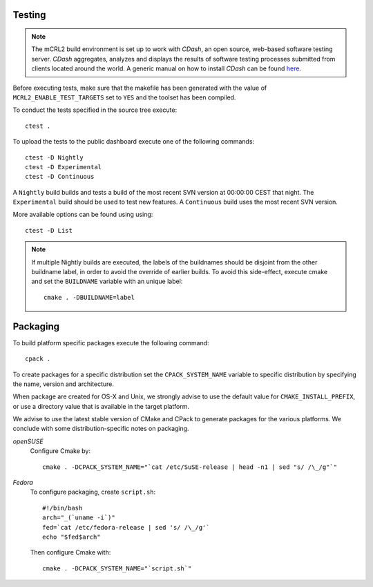Testing
=======

.. note::

   The mCRL2 build environment is set up to work with *CDash*, an open source,
   web-based software testing server. *CDash* aggregates, analyzes and displays
   the results of software testing processes submitted from clients located
   around the world. A generic manual on how to install *CDash* can be found 
   `here <http://public.kitware.com/Wiki/CDash:Installation>`_.

Before executing tests, make sure that the makefile has been generated with the
value of ``MCRL2_ENABLE_TEST_TARGETS`` set to ``YES`` and the toolset has been 
compiled.

To conduct the tests specified in the source tree execute::

  ctest .

To upload the tests to the public dashboard execute one of the following 
commands::

  ctest -D Nightly 
  ctest -D Experimental 
  ctest -D Continuous 

A ``Nightly`` build builds and tests a build of the most recent SVN version at 
00:00:00 CEST that night. The ``Experimental`` build should be used to test new 
features. A ``Continuous`` build uses the most recent SVN version.

More available options can be found using using::

  ctest -D List 

.. note::

   If multiple Nightly builds are executed, the labels of the buildnames should
   be disjoint from the other buildname label, in order to avoid the override of
   earlier builds. To avoid this side-effect, execute cmake and set the
   ``BUILDNAME`` variable with an unique label::

     cmake . -DBUILDNAME=label 

Packaging
=========

To build platform specific packages execute the following command::

  cpack .

To create packages for a specific distribution set the ``CPACK_SYSTEM_NAME``
variable to specific distribution by specifying the name, version and
architecture.

When package are created for OS-X and Unix, we strongly advise to use the
default value for ``CMAKE_INSTALL_PREFIX``, or use a directory value that is
available in the target platform.

We advise to use the latest stable version of CMake and CPack to generate
packages for the various platforms. We conclude with some distribution-specific
notes on packaging.

*openSUSE*
  Configure Cmake by::

    cmake . -DCPACK_SYSTEM_NAME="`cat /etc/SuSE-release | head -n1 | sed "s/ /\_/g"`"

*Fedora*
  To configure packaging, create ``script.sh``::

    #!/bin/bash
    arch="_(`uname -i`)"
    fed=`cat /etc/fedora-release | sed 's/ /\_/g'`
    echo "$fed$arch"

  Then configure Cmake with::

    cmake . -DCPACK_SYSTEM_NAME="`script.sh`"
